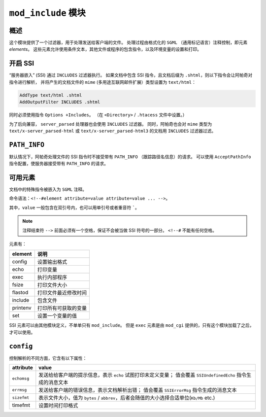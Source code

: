 ``mod_include`` 模块
====================

概述
----

这个模块提供了一个过滤器，用于处理发送给客户端的文件。
处理过程由格式化的 ``SGML`` （通用标记语言）注释控制，即元素 `elements`。
这些元素允许使用条件文本，其他文件或程序的包含指令，以及环境变量的设置和打印。

开启 SSI
--------

“服务器嵌入” (SSI) 通过 ``INCLUDES`` 过滤器执行。
如果文档中包含 SSI 指令，且文档后缀为 ``.shtml``，则以下指令会让阿帕奇对指令进行解析，
并将产生的文档文件的 ``mime`` (多用途互联网邮件扩展）类型设置为 ``text/html``：

.. code-block:: html
 
 AddType text/html .shtml
 AddOutputFilter INCLUDES .shtml

同时必须使用指令 ``Options +Includes``。
（在 ``<Directory>`` / ``.htacess`` 文件中设置。）

为了后向兼容， ``server_parsed`` 处理器也会使用 ``INCLUDES`` 过滤器。
同时，阿帕奇也会对 ``mime`` 类型为 ``text/x-server_parsed-html`` 或 ``text/x-server_parsed-html3`` 的文档用 ``INCLUDES`` 过滤器过滤。

``PATH_INFO``
-------------

默认情况下，阿帕奇处理文件的 SSI 指令时不接受带有 ``PATH_INFO`` （跟踪路径名信息）的请求。
可以使用 ``AcceptPathInfo`` 指令配置，使服务器接受带有 ``PATH_INFO`` 的请求。

可用元素
--------

文档中的特殊指令被嵌入为 ``SGML`` 注释。

命令语法：``<!--#element attribute=value attribute=value ... -->``。

其中，``value`` 一般包含在双引号内，也可以用单引号或者重音符 `````。

.. note::
 注释结束符 ``-->`` 前面必须有一个空格，保证不会被当做 SSI 符号的一部分。
 ``<!--#`` 不能有任何空格。

元素有：

+----------+----------------------+
| element  | 说明                 |
+==========+======================+
| config   | 设置输出格式         |
+----------+----------------------+
| echo     | 打印变量             |
+----------+----------------------+
| exec     | 执行内部程序         |
+----------+----------------------+
| fsize    | 打印文件大小         |
+----------+----------------------+
| flastod  | 打印文件最近修改时间 |
+----------+----------------------+
| include  | 包含文件             |
+----------+----------------------+
| printenv | 打印所有可获取的变量 |
+----------+----------------------+
| set      | 设置一个变量的值     |
+----------+----------------------+

SSI 元素可以由其他模块定义，不单单只有 ``mod_include``。
但是 ``exec`` 元素是由 ``mod_cgi`` 提供的，只有这个模块加载了之后，才可以使用。

``config``
----------

控制解析的不同方面，它含有以下属性：

+-------------+-----------------------------------------------------------------------------------------+
| attribute   | value                                                                                   |
+=============+=========================================================================================+
| ``echomsg`` | 发送给给客户端的提示信息，表示 ``echo`` 试图打印未定义变量；                            |
|             | 值会覆盖 ``SSIUndefinedEcho`` 指令生成的消息文本                                        |
+-------------+-----------------------------------------------------------------------------------------+
| ``errmsg``  | 发送给客户端的错误信息，表示文档解析出错；                                              |
|             | 值会覆盖 ``SSIErrorMsg`` 指令生成的消息文本                                             |
+-------------+-----------------------------------------------------------------------------------------+
| ``sizefmt`` | 表示文件大小，值为 ``bytes`` / ``abbrev``，后者会随值的大小选择合适单位(``Kb/Mb`` etc.) |
+-------------+-----------------------------------------------------------------------------------------+
| timefmt     | 设置时间打印格式                                                                        |
+-------------+-----------------------------------------------------------------------------------------+
